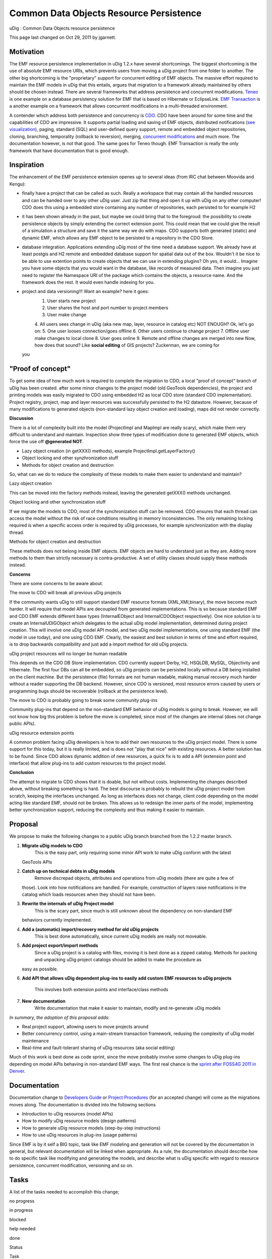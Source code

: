 Common Data Objects Resource Persistence
########################################

uDig : Common Data Objects resource persistence

This page last changed on Oct 29, 2011 by jgarnett.

Motivation
==========

The EMF resource persistence implementation in uDig 1.2.x have several shortcomings. The biggest
shortcoming is the use of absolute EMF resource URIs, which prevents users from moving a uDig
project from one folder to another. The other big shortcoming is the "proprietary" support for
concurrent editing of EMF objects. The massive effort required to maintain the EMF models in uDig
that this entails, argues that migration to a framework already maintained by others should be
chosen instead. There are several frameworks that address persistence and concurrent modifications.
`Teneo <http://wiki.eclipse.org/Teneo>`__ is one example on a database persistency solution for EMF
that is based on Hibernate or EclipseLink. `EMF
Transaction <http://www.eclipse.org/modeling/emf/?project=transaction#transaction>`__ is a another
example on a framework that allows concurrent modifications in a multi-threaded environment.

A contender which address both persistence and concurrency is `CDO <http://wiki.eclipse.org/CDO>`__.
CDO have been around for some time and the capabilities of CDO are impressive. It supports partial
loading and saving of EMF objects, distributed notifications (`see
visualization <http://www.youtube.com/watch?v=Cn5-Rg4nf0Y&feature=player_embedded>`__), paging,
standard (SQL) and user-defined query support, remote and embedded object repositories, cloning,
branching, temporality (rollback to reversion), merging, `concurrent
modifications <http://thegordian.blogspot.com/2011/07/concurrent-access-to-models.html>`__ and much
more. The documentation however, is not that good. The same goes for Teneo though. EMF Transaction
is really the only framework that have documentation that is good enough.

Inspiration
===========

The enhancement of the EMF persistence extension openes up to several ideas (from IRC chat between
Moovida and Kengu):

-  finally have a project that can be called as such. Really a workspace that may contain all the
   handled resources and can be handed over to any other uDig user. Just zip that thing and open it
   up with uDig on any other computer! CDO does this using a embedded store containing any number of
   repositories, each persisted to for example H2
-  it has been shown already in the past, but maybe we could bring that to the foregroud: the
   possibility to create persistence objects by simply extending the correct extension point. This
   could mean that we could give the result of a simulation a structure and save it the same way we
   do with maps. CDO supports both generated (static) and dynamic EMF, which allows any EMF object
   to be persisted to a repository in the CDO Store.
-  database integration. Applications extending uDig most of the time need a database support. We
   already have at least postgis and H2 remote and embedded database support for spatial data out of
   the box. Wouldn't it be nice to be able to use extention points to create objects that we can use
   in extending plugins? Oh yes, it would... Imagine you have some objects that you would want in
   the database, like records of measured data. Then imagine you just need to register the Namespace
   URI of the package which contains the objects, a resource name. And the framework does the rest.
   It would even handle indexing for you.
-  project and data versioning!!! Want an example? here it goes:
    1. User starts new project
    2. User shares the host and port number to project members
    3. User make change
    4. All users sees change in uDig (aka new map, layer, resource in catalog etc)
    NOT ENOUGH? Ok, let's go on:
    5. One user looses connection/goes offline
    6. Other users continue to change project
    7. Offline user make changes to local clone
    8. User goes online
    9. Remote and offline changes are merged into new
    Now, how does that sound? Like **social editing** of GIS projects? Zuckerman, we are coming for
   you |image0|

"Proof of concept"
==================

To get some idea of how much work is required to complete the migration to CDO, a local "proof of
concept" branch of uDig has been created. after some minor changes to the project model (old
GeoTools dependencies), the project and printing models was easily migrated to CDO using embedded H2
as local CDO store (standard CDO implementation). Project registry, project, map and layer resources
was successfully persisted to the H2 datastore. However, because of many modifications to generated
objects (non-standard lazy object creation and loading), maps did not render correctly.

**Discussion**

There is a lot of complexity built into the model (ProjectImpl and MapImpl are really scary), which
make them very difficult to understand and maintain. Inspection show three types of modification
done to generated EMF objects, which force the use off **@generated NOT**.

-  Lazy object creation (in getXXX() methods), example ProjectImpl.getLayerFactory()
-  Object locking and other synzhronization stuff
-  Methods for object creation and destruction

So, what can we do to reduce the complexity of these models to make them easier to understand and
maintain?

Lazy object creation

This can be moved into the factory methods instead, leaving the generated getXXX() methods
unchanged.

Object locking and other synchronization stuff

If we migrate the models to CDO, most of the synchronization stuff can be removed. CDO ensures that
each thread can access the model without the risk of race conditions resulting in memory
inconsistencies. The only remaining locking required is when a specific access order is required by
uDig processes, for example synchronization with the display thread.

Methods for object creation and destruction

These methods does not belong inside EMF objects. EMF objects are hard to understand just as they
are. Adding more methods to them than strictly necessary is contra-productive. A set of utility
classes should supply these methods instead.

**Concerns**

There are some concerns to be aware about.

The move to CDO will break all previous uDig projects

If the community wants uDig to still support standard EMF resource formats (XML,XMI,binary), the
move become much harder. It will require that model APIs are decoupled from generated
implementations. This is so because standard EMF and CDO EMF extends different base types
(InternalEObject and InternalCDOObject respectively). One nice solution is to create an
InternalUDIGObject which delegates to the actual uDig model implementation, determined during
project creation. This will involve one uDig model API model, and two uDig model implementations,
one using standard EMF (the model in use today), and one using CDO EMF. Clearly, the easiest and
best solution in terms of time and effort required, is to drop backwards compatibility and just add
a import method for old uDig projects.

uDig project resources will no longer be human readable

This depends on the CDO DB Store implementation. CDO currently support Derby, H2, HSQLDB, MySQL,
Objectivity and Hibernate. The first four DBs can all be embedded, so uDig projects can be persisted
locally without a DB being installed on the client machine. But the persistence (file) formats are
not human readable, making manual recovery much harder without a reader supporting the DB backend.
However, since CDO is versioned, most resource errors caused by users or programming bugs should be
recoverable (rollback at the persistence level).

The move to CDO is probably going to break some community plug-ins

Community plug-ins that depend on the non-standard EMF behavior of uDig models is going to break.
However, we will not know how big this problem is before the move is completed, since most of the
changes are internal (does not change public APIs).

uDig resource extension points

A common problem facing uDig developers is how to add their own resources to the uDig project model.
There is some support for this today, but it is really limited, and is does not "play that nice"
with existing resources. A better solution has to be found. Since CDO allows dynamic addition of new
resources, a quick fix is to add a API (extension point and interface) that allow plug-ins to add
custom resources to the project model.

**Conclusion**

The attempt to migrate to CDO shows that it is doable, but not without costs. Implementing the
changes described above, without breaking something is hard. The best discourse is probably to
rebuild the uDig project model from scratch, keeping the interfaces unchanged. As long as interfaces
does not change, client code depending on the model acting like standard EMF, should not be broken.
This allows us to redesign the inner parts of the model, implementing better synchronization
support, reducing the complexity and thus making it easier to maintain.

Proposal
========

We propose to make the following changes to a public uDig branch branched from the 1.2.2 master
branch.

#. **Migrate uDig models to CDO**
    This is the easy part, only requiring some minor API work to make uDig conform with the latest
   GeoTools APIs
#. **Catch up on technical debts in uDig models**
    Remove discrepad objects, attributes and operations from uDig models (there are quite a few of
   those). Look into how notifications are handled. For example, construction of layers raise
   notifications in the catalog which loads resources when they should not have been.
#. **Rewrite the internals of uDig Project model**
    This is the scary part, since much is still unknown about the dependency on non-standard EMF
   behaviors currently implemented.
#. **Add a (automatic) import/recovery method for old uDig projects**
    This is best done automatically, since current uDig models are really not moveable.
#. **Add project export/import methods**
    Since a uDig project is a catalog with files, moving it is best done as a zipped catalog.
    Methods for packing and unpacking uDig project catalogs should be added to make the procedure as
   easy as possible.
#. **Add API that allows uDig dependent plug-ins to easily add custom EMF resources to uDig
   projects**
    This involves both extension points and interface/class methods
#. **New documentation**
    Write documentation that make it easier to maintain, modify and re-generate uDig models

*In summary, the adoption of this proposal adds*:

-  Real project support, allowing users to move projects around
-  Better concurrency control, using a main-stream transaction framework, redusing the complexity of
   uDig model maintenance
-  Real-time and fault-tolerant sharing of uDig resources (aka social editing)

Much of this work is best done as code sprint, since the move probably involve some changes to uDig
plug-ins depending on model APIs behaving in non-standard EMF ways. The first real chance is the
`sprint after FOSS4G 2011 in Denver <http://wiki.osgeo.org/wiki/FOSS4G_2011_Code_Sprint#uDig>`__.

Documentation
=============

Documentation change to `Developers
Guide <http://udig.refractions.net/confluence//display/DEV/Home>`__ or `Project
Procedures <http://udig.refractions.net/confluence//display/ADMIN/Home>`__ (for an accepted change)
will come as the migrations moves along. The documentation is divided into the following sections

-  Introduction to uDig resources (model APIs)
-  How to modify uDig resource models (design patterns)
-  How to generate uDig resource models (step-by-step instructions)
-  How to use uDig resources in plug-ins (usage patterns)

Since EMF is by it self a BIG topic, task like EMF modeling and generation will not be covered by
the documentation in general, but relevant documentation will be linked when appropriate. As a rule,
the documentation should describe how to do specific task like modifying and generating the models,
and describe what is uDig specific with regard to resource persistence, concurrent modification,
versioning and so on.

Tasks
=====

A list of the tasks needed to accomplish this change;

 

no progress

|image1|

in progress

|image2|

blocked

|image3|

help needed

|image4|

done

Status

Task

Volunteer

|image5|

Get votes from PMC and Committers

Kenneth Gulbrandsøy

|image6|

Initial design for review and feedback (see proposal)

Kenneth Gulbrandsøy

|image7|

Create public branch 1.3.0 from uDig trunk

Kenneth Gulbrandsøy

|image8|

Initial implementation in preparation for code sprint

-  Migrate uDig models to CDO
-  Catch up on technical debts in uDig models

Kenneth Gulbrandsøy

 

Initial implementation of test cases for uDig models

 

 

Rewrite the internals of uDig Project model

 

 

Add a (automatic) import/recovery method for old uDig projects

 

 

Add project export/import methods

 

 

Add API that allows uDig dependent plug-ins to easily add custom EMF resources to uDig projects

 

 

Normal code review from PSC members (javadocs, findbugs, etc...)

 

 

Updated developers guide documentation

 

Schedule considerations:

-  Fall 2011
-  Jody: After August 18th
-  FOSS4G 2011 is the first week of September

Status
======

Project Steering committee support:

-  Andrea Antonello: +1
-  Jesse Eichar: +1
-  Jody Garnett: +1
-  Mauricio Pazos: +1

Committer Support:

-  Kenneth Gulbrandsoy +1

A vote of -1 requires an alternate suggestion; community members are invited to indicate
support/suggestions.

The RFC is accepted when it has over 3 votes; and no -1 votes.

+------------+----------------------------------------------------------+
| |image10|  | Document generated by Confluence on Aug 11, 2014 12:31   |
+------------+----------------------------------------------------------+

.. |image0| image:: images/icons/emoticons/smile.gif
.. |image1| image:: images/icons/emoticons/star_yellow.gif
.. |image2| image:: images/icons/emoticons/error.gif
.. |image3| image:: images/icons/emoticons/warning.gif
.. |image4| image:: images/icons/emoticons/check.gif
.. |image5| image:: images/icons/emoticons/check.gif
.. |image6| image:: images/icons/emoticons/check.gif
.. |image7| image:: images/icons/emoticons/star_yellow.gif
.. |image8| image:: images/icons/emoticons/star_yellow.gif
.. |image9| image:: images/border/spacer.gif
.. |image10| image:: images/border/spacer.gif
